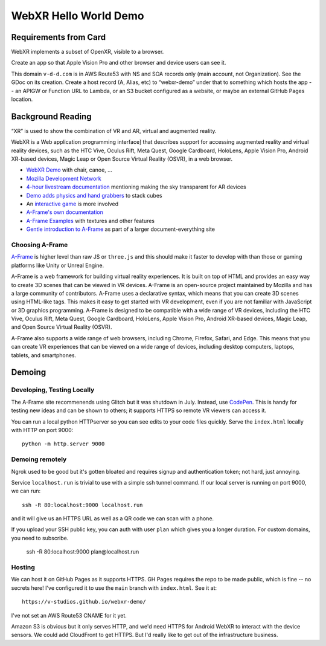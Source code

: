 ========================
 WebXR Hello World Demo
========================

Requirements from Card
======================

WebXR implements a subset of OpenXR, visible to a browser.

Create an app so that Apple Vision Pro and other browser and device users can see it.

This domain ``v-d-d.com`` is in AWS Route53 with NS and SOA records only (main
account, not Organization). See the GDoc on its creation. Create a host record
(A, Alias, etc) to “webxr-demo” under that to something which hosts the app --
an APIGW or Function URL to Lambda, or an S3 bucket configured as a website, or
maybe an external GitHub Pages location.


Background Reading
==================

“XR” is used to show the combination of VR and AR, virtual and augmented reality.

WebXR is a Web application programming interface] that describes support for
accessing augmented reality and virtual reality devices, such as the HTC Vive,
Oculus Rift, Meta Quest, Google Cardboard, HoloLens, Apple Vision Pro, Android
XR-based devices, Magic Leap or Open Source Virtual Reality (OSVR), in a web
browser.

* `WebXR Demo <https://modelviewer.dev/examples/augmentedreality/>`_ with chair,
  canoe, ...
* `Mozilla Development Network
  <https://developer.mozilla.org/en-US/docs/Games/Techniques/3D_on_the_web/Building_up_a_basic_demo_with_A-Frame>`_
* `4-hour livestream documentation
  <https://medium.com/samsung-internet-dev/making-an-ar-game-with-aframe-529e03ae90cb>`_
  mentioning making the sky transparent for AR devices 
* `Demo adds physics and hand grabbers
  <https://medium.com/samsung-internet-dev/simple-and-quick-physics-in-webxr-using-a-frame-6ed82dc0590e>`_
  to stack cubes
* An `interactive game
  <https://medium.com/@mattnutsch/tutorial-how-to-make-webxr-games-with-a-frame-eedd98613a88>`_
  is more involved
* `A-Frame's own documentation
  <https://aframe.io/docs/1.7.0/introduction/vr-headsets-and-webxr-browsers.html>`_
* `A-Frame Examples <https://stemkoski.github.io/A-Frame-Examples/>`_ with textures and other
  features
* `Gentle introduction to A-Frame <https://codehs.com/documentation/aframe>`_
  as part of a larger document-everything site

Choosing A-Frame
----------------

`A-Frame <https://aframe.io/>`_ is higher level than raw JS or ``three.js`` and
this should make it faster to develop with than those or gaming platforms like
Unity or Unreal Engine.

A-Frame is a web framework for building virtual reality experiences. It is built
on top of HTML and provides an easy way to create 3D scenes that can be viewed
in VR devices. A-Frame is an open-source project maintained by Mozilla and has a
large community of contributors. A-Frame uses a declarative syntax, which means
that you can create 3D scenes using HTML-like tags. This makes it easy to get
started with VR development, even if you are not familiar with JavaScript or 3D
graphics programming. A-Frame is designed to be compatible with a wide range of
VR devices, including the HTC Vive, Oculus Rift, Meta Quest, Google Cardboard,
HoloLens, Apple Vision Pro, Android XR-based devices, Magic Leap, and Open
Source Virtual Reality (OSVR).   

A-Frame also supports a wide range of web browsers, including Chrome, Firefox,
Safari, and Edge. This means that you can create VR experiences that can be
viewed on a wide range of devices, including desktop computers, laptops,
tablets, and smartphones.


Demoing
=======

Developing, Testing Locally
---------------------------

The A-Frame site recommenends using Glitch but it was shutdown in July. Instead,
use `CodePen <https://codepen.io>`_. This is handy for testing new ideas and can
be shown to others; it supports HTTPS so remote VR viewers can access it.

You can run a local python HTTPserver so you can see edits to your code files
quickly. Serve the ``index.html`` locally with HTTP on port 9000::

  python -m http.server 9000
 
Demoing remotely
----------------

Ngrok used to be good but it's gotten bloated and requires signup and
authentication token; not hard, just annoying.

Service ``localhost.run`` is trivial to use with a simple ssh tunnel command. If
our local server is running on port 9000, we can run::

  ssh -R 80:localhost:9000 localhost.run

and it will give us an HTTPS URL as well as a QR code we can scan with a phone.

If you upload your SSH public key, you can auth with user ``plan`` which gives
you a longer duration. For custom domains, you need to subscribe.

  ssh -R 80:localhost:9000 plan@localhost.run

Hosting
-------

We can host it on GitHub Pages as it supports HTTPS. GH Pages requires the repo
to be made public, which is fine -- no secrets here! I've configured it to use
the ``main`` branch with ``index.html``. See it at::

  https://v-studios.github.io/webxr-demo/

I've not set an AWS Route53 CNAME for it yet. 

Amazon S3 is obvious but it only serves HTTP, and we'd need HTTPS for Android
WebXR to interact with the device sensors. We could add CloudFront to get HTTPS.
But I'd really like to get out of the infrastructure business.
